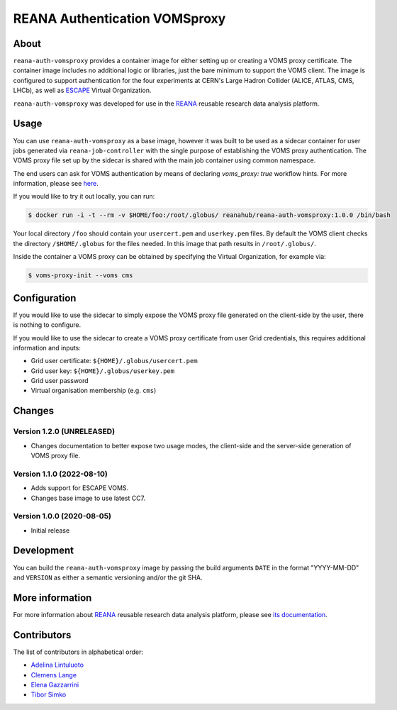 ==============================
REANA Authentication VOMSproxy
==============================

.. image:: https://github.com/reanahub/reana-auth-vomsproxy/workflows/CI/badge.svg
   :target: https://github.com/reanahub/reana-auth-vomsproxy/actions

.. image:: https://badges.gitter.im/Join%20Chat.svg
   :target: https://gitter.im/reanahub/reana?utm_source=badge&utm_medium=badge&utm_campaign=pr-badge

.. image:: https://img.shields.io/github/license/reanahub/reana-auth-vomsproxy.svg
   :target: https://github.com/reanahub/reana-auth-vomsproxy/blob/master/LICENSE

About
=====

``reana-auth-vomsproxy`` provides a container image for either setting up or
creating a VOMS proxy certificate. The container image includes no additional
logic or libraries, just the bare minimum to support the VOMS client. The image
is configured to support authentication for the four experiments at CERN's
Large Hadron Collider (ALICE, ATLAS, CMS, LHCb), as well as `ESCAPE
<https://projectescape.eu/>`_ Virtual Organization.

``reana-auth-vomsproxy`` was developed for use in the `REANA
<http://www.reana.io/>`_ reusable research data analysis platform.

Usage
=====

You can use ``reana-auth-vomsproxy`` as a base image, however it was built to
be used as a sidecar container for user jobs generated via
``reana-job-controller`` with the single purpose of establishing the VOMS proxy
authentication. The VOMS proxy file set up by the sidecar is shared with the
main job container using common namespace.

The end users can ask for VOMS authentication by means of declaring
`voms_proxy: true` workflow hints. For more information, please see `here
<https://docs.reana.io/advanced-usage/access-control/voms-proxy/#setting-voms-proxy-requirement>`_.

If you would like to try it out locally, you can run:

.. code-block:: console

   $ docker run -i -t --rm -v $HOME/foo:/root/.globus/ reanahub/reana-auth-vomsproxy:1.0.0 /bin/bash

Your local directory ``/foo`` should contain your ``usercert.pem`` and
``userkey.pem`` files. By default the VOMS client checks the directory
``/$HOME/.globus`` for the files needed. In this image that path results in
``/root/.globus/``.

Inside the container a VOMS proxy can be obtained by specifying the Virtual
Organization, for example via:

.. code-block:: console

  $ voms-proxy-init --voms cms

Configuration
=============

If you would like to use the sidecar to simply expose the VOMS proxy file
generated on the client-side by the user, there is nothing to configure.

If you would like to use the sidecar to create a VOMS proxy certificate from
user Grid credentials, this requires additional information and inputs:

- Grid user certificate: ``${HOME}/.globus/usercert.pem``
- Grid user key: ``${HOME}/.globus/userkey.pem``
- Grid user password
- Virtual organisation membership (e.g. ``cms``)

Changes
=======

Version 1.2.0 (UNRELEASED)
--------------------------

- Changes documentation to better expose two usage modes, the client-side and
  the server-side generation of VOMS proxy file.

Version 1.1.0 (2022-08-10)
--------------------------

- Adds support for ESCAPE VOMS.
- Changes base image to use latest CC7.

Version 1.0.0 (2020-08-05)
--------------------------

- Initial release

Development
===========

You can build the ``reana-auth-vomsproxy`` image by passing the build arguments
``DATE`` in the format "YYYY-MM-DD" and ``VERSION`` as either a semantic
versioning and/or the git SHA.

More information
================

For more information about `REANA <https://www.reana.io/>`_ reusable research
data analysis platform, please see `its documentation
<https://docs.reana.io/>`_.

Contributors
============

The list of contributors in alphabetical order:

- `Adelina Lintuluoto <https://orcid.org/0000-0002-0726-1452>`_
- `Clemens Lange <https://orcid.org/0000-0002-3632-3157>`_
- `Elena Gazzarrini <https://orcid.org/0000-0001-5772-5166>`_
- `Tibor Simko <https://orcid.org/0000-0001-7202-5803>`_

